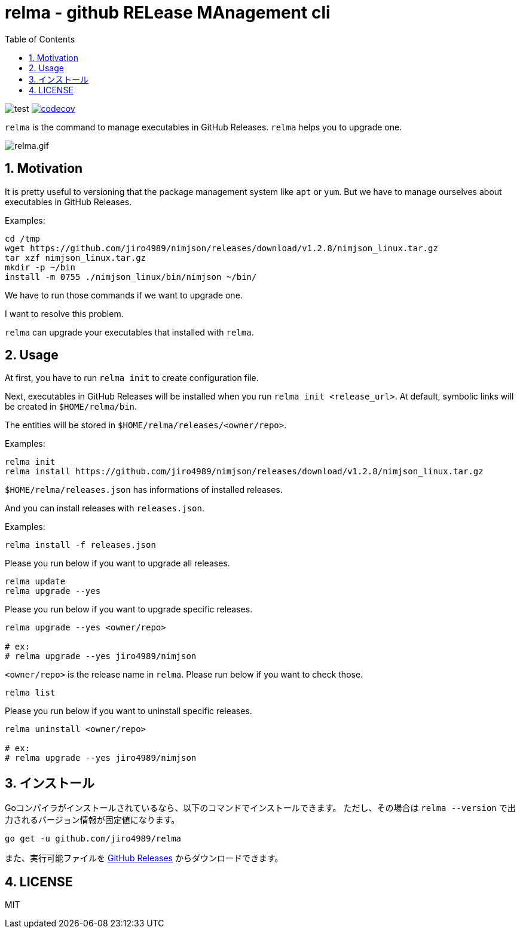 = relma - github RELease MAnagement cli
:toc: left
:sectnums:

image:https://github.com/jiro4989/relma/workflows/test/badge.svg[test]
image:https://codecov.io/gh/jiro4989/relma/branch/master/graph/badge.svg[codecov, link="https://codecov.io/gh/jiro4989/relma"]

`relma` is the command to manage executables in GitHub Releases. `relma` helps you to upgrade one.

image:https://user-images.githubusercontent.com/13825004/94369291-d0976d00-0123-11eb-9545-34c9bd31c184.gif[relma.gif]

== Motivation

It is pretty useful to versioning that the package management system like  `apt` or `yum`.
But we have to manage ourselves about executables in GitHub Releases.

Examples:

[source,bash]
----
cd /tmp
wget https://github.com/jiro4989/nimjson/releases/download/v1.2.8/nimjson_linux.tar.gz
tar xzf nimjson_linux.tar.gz
mkdir -p ~/bin
install -m 0755 ./nimjson_linux/bin/nimjson ~/bin/
----

We have to run those commands if we want to upgrade one.

I want to resolve this problem.

`relma` can upgrade your executables that installed with `relma`.

== Usage

At first, you have to run `relma init` to create configuration file.

Next, executables in GitHub Releases will be installed when you run `relma init <release_url>`.
At default, symbolic links will be created in `$HOME/relma/bin`.

The entities will be stored in `$HOME/relma/releases/<owner/repo>`.

Examples:

[source,bash]
----
relma init
relma install https://github.com/jiro4989/nimjson/releases/download/v1.2.8/nimjson_linux.tar.gz
----

`$HOME/relma/releases.json` has informations of installed releases.

And you can install releases with `releases.json`.

Examples:

[source,bash]
----
relma install -f releases.json
----

Please you run below if you want to upgrade all releases.

[source,bash]
----
relma update
relma upgrade --yes
----

Please you run below if you want to upgrade specific releases.

[source,bash]
----
relma upgrade --yes <owner/repo>

# ex:
# relma upgrade --yes jiro4989/nimjson
----

`<owner/repo>` is the release name in `relma`.
Please run below if you want to check those.

[source,bash]
----
relma list
----

// バージョンを指定したい場合は以下のコマンドを実行します。
// 
// [source,bash]
// ----
// relma upgrade itchyny/mmv v0.1.2
// ----

// アップグレード可能なパッケージ一覧の確認は以下のコマンドを実行します。
// 
// [source,bash]
// ----
// relma list --upgradable
// ----

Please you run below if you want to uninstall specific releases.

[source,bash]
----
relma uninstall <owner/repo>

# ex:
# relma upgrade --yes jiro4989/nimjson
----

== インストール

Goコンパイラがインストールされているなら、以下のコマンドでインストールできます。
ただし、その場合は `relma --version` で出力されるバージョン情報が固定値になります。

[source,bash]
----
go get -u github.com/jiro4989/relma
----

また、実行可能ファイルを https://github.com/jiro4989/relma/releases[GitHub Releases] からダウンロードできます。

== LICENSE

MIT
